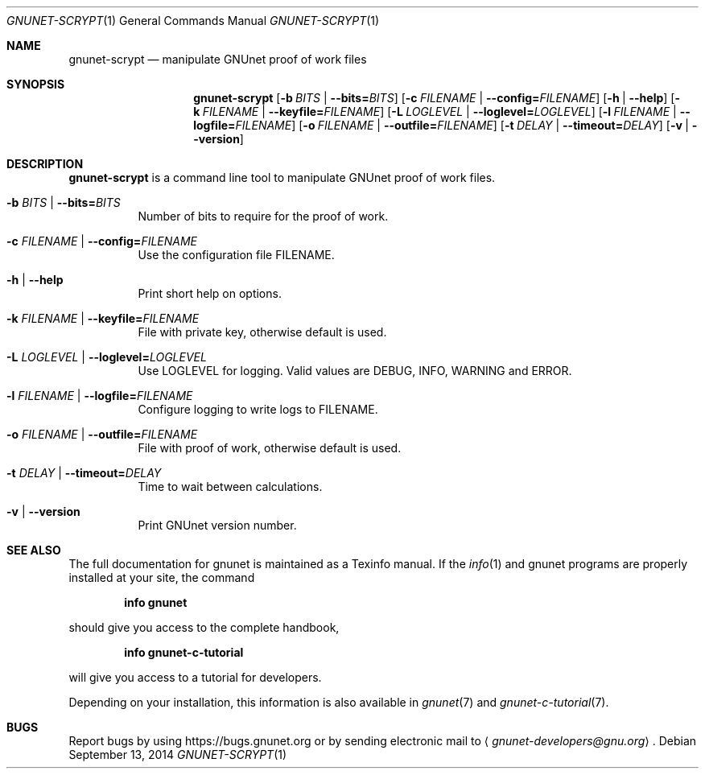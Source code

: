 .Dd September 13, 2014
.Dt GNUNET-SCRYPT 1
.Os
.Sh NAME
.Nm gnunet-scrypt
.Nd
manipulate GNUnet proof of work files
.Sh SYNOPSIS
.Nm
.Op Fl b Ar BITS | Fl \-bits= Ns Ar BITS
.Op Fl c Ar FILENAME | Fl \-config= Ns Ar FILENAME
.Op Fl h | \-help
.Op Fl k Ar FILENAME | Fl \-keyfile= Ns Ar FILENAME
.Op Fl L Ar LOGLEVEL | Fl \-loglevel= Ns Ar LOGLEVEL
.Op Fl l Ar FILENAME | Fl \-logfile= Ns Ar FILENAME
.Op Fl o Ar FILENAME | Fl \-outfile= Ns Ar FILENAME
.Op Fl t Ar DELAY | Fl \-timeout= Ns Ar DELAY
.Op Fl v | \-version
.Sh DESCRIPTION
.Nm
is a command line tool to manipulate GNUnet proof of work files.
.Bl -tag -width Ds
.It Fl b Ar BITS | Fl \-bits= Ns Ar BITS
Number of bits to require for the proof of work.
.It Fl c Ar FILENAME | Fl \-config= Ns Ar FILENAME
Use the configuration file FILENAME.
.It Fl h | \-help
Print short help on options.
.It Fl k Ar FILENAME | Fl \-keyfile= Ns Ar FILENAME
File with private key, otherwise default is used.
.It Fl L Ar LOGLEVEL | Fl \-loglevel= Ns Ar LOGLEVEL
Use LOGLEVEL for logging.
Valid values are DEBUG, INFO, WARNING and ERROR.
.It Fl l Ar FILENAME | Fl \-logfile= Ns Ar FILENAME
Configure logging to write logs to FILENAME.
.It Fl o Ar FILENAME | Fl \-outfile= Ns Ar FILENAME
File with proof of work, otherwise default is used.
.It Fl t Ar DELAY | Fl \-timeout= Ns Ar DELAY
Time to wait between calculations.
.It Fl v | \-version
Print GNUnet version number.
.Sh SEE ALSO
The full documentation for gnunet is maintained as a Texinfo manual.
If the
.Xr info 1
and gnunet programs are properly installed at your site, the command
.Pp
.Dl info gnunet
.Pp
should give you access to the complete handbook,
.Pp
.Dl info gnunet-c-tutorial
.Pp
will give you access to a tutorial for developers.
.sp
Depending on your installation, this information is also available in
.Xr gnunet 7 and
.Xr gnunet-c-tutorial 7 .
.\".Sh HISTORY
.\".Sh AUTHORS
.Sh BUGS
Report bugs by using
.Lk https://bugs.gnunet.org
or by sending electronic mail to
.Aq Mt gnunet-developers@gnu.org .
